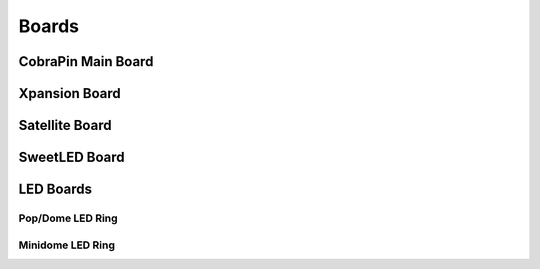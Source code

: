 *****
Boards
*****

CobraPin Main Board
------------


Xpansion Board
------------


Satellite Board
------------


SweetLED Board
------------



LED Boards
------------

Pop/Dome LED Ring
^^^^^^^^^^^^

Minidome LED Ring
^^^^^^^^^^^^